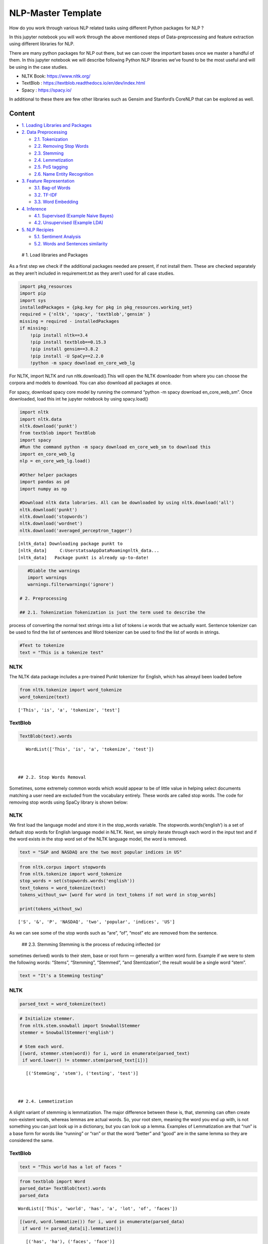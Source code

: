 .. _AlgoTrd_nlp:

NLP-Master Template
===================

How do you work through various NLP related tasks using different Python
packages for NLP ?

In this jupyter notebook you will work through the above mentioned steps
of Data-preprocessing and feature extraction using different libraries
for NLP.

There are many python packages for NLP out there, but we can cover the
important bases once we master a handful of them. In this jupyter
notebook we will describe following Python NLP libraries we’ve found to
be the most useful and will be using in the case studies.

-  NLTK Book: https://www.nltk.org/
-  TextBlob : https://textblob.readthedocs.io/en/dev/index.html
-  Spacy : https://spacy.io/

In additional to these there are few other libraries such as Gensim and
Stanford’s CoreNLP that can be explored as well.

Content
-------

-  `1. Loading Libraries and Packages <#1>`__
-  `2. Data Preprocessing <#2>`__

   -  `2.1. Tokenization <#2.1>`__
   -  `2.2. Removing Stop Words <#2.2>`__
   -  `2.3. Stemming <#2.3>`__
   -  `2.4. Lemmetization <#2.4>`__
   -  `2.5. PoS tagging <#2.5>`__
   -  `2.6. Name Entity Recognition <#2.6>`__

-  `3. Feature Representation <#3>`__

   -  `3.1. Bag-of Words <#3.1>`__
   -  `3.2. TF-IDF <#3.2>`__
   -  `3.3. Word Embedding <#3.3>`__

-  `4. Inference <#4>`__

   -  `4.1. Supervised (Example Naive Bayes) <#4.1>`__
   -  `4.2. Unsupervised (Example LDA) <#4.2>`__

-  `5. NLP Recipies <#5>`__

   -  `5.1. Sentiment Analysis <#5.1>`__
   -  `5.2. Words and Sentences similarity <#5.2>`__

 # 1. Load libraries and Packages

As a first step we check if the additional packages needed are present,
if not install them. These are checked separately as they aren’t
included in requirement.txt as they aren’t used for all case studies.

.. code:: ipython3

    import pkg_resources
    import pip
    import sys
    installedPackages = {pkg.key for pkg in pkg_resources.working_set}
    required = {'nltk', 'spacy', 'textblob','gensim' }
    missing = required - installedPackages
    if missing:
        !pip install nltk==3.4
        !pip install textblob==0.15.3
        !pip install gensim==3.8.2
        !pip install -U SpaCy==2.2.0
        !python -m spacy download en_core_web_lg

For NLTK, import NLTK and run nltk.download().This will open the NLTK
downloader from where you can choose the corpora and models to download.
You can also download all packages at once.

For spacy, download spacy core model by running the command “python -m
spacy download en_core_web_sm”. Once downloaded, load this int he
jupyter notebook by using spacy.load()

.. code:: ipython3

    import nltk
    import nltk.data
    nltk.download('punkt')
    from textblob import TextBlob
    import spacy
    #Run the command python -m spacy download en_core_web_sm to download this
    import en_core_web_lg
    nlp = en_core_web_lg.load()

    #Other helper packages
    import pandas as pd
    import numpy as np

    #Download nltk data lobraries. All can be downloaded by using nltk.download('all')
    nltk.download('punkt')
    nltk.download('stopwords')
    nltk.download('wordnet')
    nltk.download('averaged_perceptron_tagger')


.. parsed-literal::

    [nltk_data] Downloading package punkt to
    [nltk_data]     C:\Users\tatsa\AppData\Roaming\nltk_data...
    [nltk_data]   Package punkt is already up-to-date!


.. code:: ipython3

    #Diable the warnings
    import warnings
    warnings.filterwarnings('ignore')

 # 2. Preprocessing

 ## 2.1. Tokenization Tokenization is just the term used to describe the
process of converting the normal text strings into a list of tokens i.e
words that we actually want. Sentence tokenizer can be used to find the
list of sentences and Word tokenizer can be used to find the list of
words in strings.

.. code:: ipython3

    #Text to tokenize
    text = "This is a tokenize test"

NLTK
~~~~

The NLTK data package includes a pre-trained Punkt tokenizer for
English, which has alreayd been loaded before

.. code:: ipython3

    from nltk.tokenize import word_tokenize
    word_tokenize(text)




.. parsed-literal::

    ['This', 'is', 'a', 'tokenize', 'test']



TextBlob
~~~~~~~~

.. code:: ipython3

    TextBlob(text).words




.. parsed-literal::

    WordList(['This', 'is', 'a', 'tokenize', 'test'])



 ## 2.2. Stop Words Removal

Sometimes, some extremely common words which would appear to be of
little value in helping select documents matching a user need are
excluded from the vocabulary entirely. These words are called stop
words. The code for removing stop words using SpaCy library is shown
below:

NLTK
~~~~

We first load the language model and store it in the stop_words
variable. The stopwords.words(‘english’) is a set of default stop words
for English language model in NLTK. Next, we simply iterate through each
word in the input text and if the word exists in the stop word set of
the NLTK language model, the word is removed.

.. code:: ipython3

    text = "S&P and NASDAQ are the two most popular indices in US"

.. code:: ipython3

    from nltk.corpus import stopwords
    from nltk.tokenize import word_tokenize
    stop_words = set(stopwords.words('english'))
    text_tokens = word_tokenize(text)
    tokens_without_sw= [word for word in text_tokens if not word in stop_words]

    print(tokens_without_sw)


.. parsed-literal::

    ['S', '&', 'P', 'NASDAQ', 'two', 'popular', 'indices', 'US']


As we can see some of the stop words such as “are”, “of”, “most” etc are
removed from the sentence.

 ## 2.3. Stemming Stemming is the process of reducing inflected (or
sometimes derived) words to their stem, base or root form — generally a
written word form. Example if we were to stem the following words:
“Stems”, “Stemming”, “Stemmed”, “and Stemtization”, the result would be
a single word “stem”.

.. code:: ipython3

    text = "It's a Stemming testing"

NLTK
~~~~

.. code:: ipython3

    parsed_text = word_tokenize(text)

.. code:: ipython3

    # Initialize stemmer.
    from nltk.stem.snowball import SnowballStemmer
    stemmer = SnowballStemmer('english')

    # Stem each word.
    [(word, stemmer.stem(word)) for i, word in enumerate(parsed_text)
     if word.lower() != stemmer.stem(parsed_text[i])]




.. parsed-literal::

    [('Stemming', 'stem'), ('testing', 'test')]



 ## 2.4. Lemmetization

A slight variant of stemming is lemmatization. The major difference
between these is, that, stemming can often create non-existent words,
whereas lemmas are actual words. So, your root stem, meaning the word
you end up with, is not something you can just look up in a dictionary,
but you can look up a lemma. Examples of Lemmatization are that “run” is
a base form for words like “running” or “ran” or that the word “better”
and “good” are in the same lemma so they are considered the same.

TextBlob
~~~~~~~~

.. code:: ipython3

    text = "This world has a lot of faces "

.. code:: ipython3

    from textblob import Word
    parsed_data= TextBlob(text).words
    parsed_data




.. parsed-literal::

    WordList(['This', 'world', 'has', 'a', 'lot', 'of', 'faces'])



.. code:: ipython3

    [(word, word.lemmatize()) for i, word in enumerate(parsed_data)
     if word != parsed_data[i].lemmatize()]




.. parsed-literal::

    [('has', 'ha'), ('faces', 'face')]



 ## 2.5. POS Tagging

Sometimes, some extremely common words which would appear to be of
little value in helping select documents matching a user need are
excluded from the vocabulary entirely. These words are called stop words

.. code:: ipython3

    text = 'Google is looking at buying U.K. startup for $1 billion'

TextBlob
~~~~~~~~

.. code:: ipython3

    TextBlob(text).tags




.. parsed-literal::

    [('Google', 'NNP'),
     ('is', 'VBZ'),
     ('looking', 'VBG'),
     ('at', 'IN'),
     ('buying', 'VBG'),
     ('U.K.', 'NNP'),
     ('startup', 'NN'),
     ('for', 'IN'),
     ('1', 'CD'),
     ('billion', 'CD')]



Spacy- doing all at ones
------------------------

When you call nlp on a text, spaCy first tokenizes the text to produce a
Doc object. The Doc is then processed in several different steps – this
is also referred to as the processing pipeline. The pipeline used by the
default models consists of a tagger, a parser and an entity recognizer.
Each pipeline component returns the processed Doc, which is then passed
on to the next component.

.. figure:: attachment:image.png
   :alt: image.png

   image.png

All the preprocessing items including tokenization, stop words removal,
lemmatization, getting POS and NER etc. can be performed in one go using
spaCy. An example is demonstrated below. We will go through the example
of NER in the next section.

.. code:: ipython3

    text = 'Google is looking at buying U.K. startup for $1 billion'
    doc = nlp(text)

.. code:: ipython3

    pd.DataFrame([[t.text, t.is_stop, t.lemma_, t.pos_]
                  for t in doc],
                 columns=['Token', 'is_stop_word','lemma', 'POS'])




.. raw:: html

    <div>
    <style scoped>
        .dataframe tbody tr th:only-of-type {
            vertical-align: middle;
        }

        .dataframe tbody tr th {
            vertical-align: top;
        }

        .dataframe thead th {
            text-align: right;
        }
    </style>
    <table border="1" class="dataframe">
      <thead>
        <tr style="text-align: right;">
          <th></th>
          <th>Token</th>
          <th>is_stop_word</th>
          <th>lemma</th>
          <th>POS</th>
        </tr>
      </thead>
      <tbody>
        <tr>
          <th>0</th>
          <td>Google</td>
          <td>False</td>
          <td>Google</td>
          <td>PROPN</td>
        </tr>
        <tr>
          <th>1</th>
          <td>is</td>
          <td>True</td>
          <td>be</td>
          <td>VERB</td>
        </tr>
        <tr>
          <th>2</th>
          <td>looking</td>
          <td>False</td>
          <td>look</td>
          <td>VERB</td>
        </tr>
        <tr>
          <th>3</th>
          <td>at</td>
          <td>True</td>
          <td>at</td>
          <td>ADP</td>
        </tr>
        <tr>
          <th>4</th>
          <td>buying</td>
          <td>False</td>
          <td>buy</td>
          <td>VERB</td>
        </tr>
        <tr>
          <th>5</th>
          <td>U.K.</td>
          <td>False</td>
          <td>U.K.</td>
          <td>PROPN</td>
        </tr>
        <tr>
          <th>6</th>
          <td>startup</td>
          <td>False</td>
          <td>startup</td>
          <td>NOUN</td>
        </tr>
        <tr>
          <th>7</th>
          <td>for</td>
          <td>True</td>
          <td>for</td>
          <td>ADP</td>
        </tr>
        <tr>
          <th>8</th>
          <td>$</td>
          <td>False</td>
          <td>$</td>
          <td>SYM</td>
        </tr>
        <tr>
          <th>9</th>
          <td>1</td>
          <td>False</td>
          <td>1</td>
          <td>NUM</td>
        </tr>
        <tr>
          <th>10</th>
          <td>billion</td>
          <td>False</td>
          <td>billion</td>
          <td>NUM</td>
        </tr>
      </tbody>
    </table>
    </div>



spaCy also performs NER that we will discuss in the next section, along
with the word embedding which we will also cover in the next section.
Given NER performs a wide range of NLP related tasks in one go, it is
highly recommended. We will be using spaCy extensively in our case
studies. The list of all the task that can be performed using spaCy is
mentioned in the list below.

.. code:: ipython3

    attributes = [a for a in dir(doc) if not a.startswith('_')]
    print(attributes)


.. parsed-literal::

    ['cats', 'char_span', 'count_by', 'doc', 'ents', 'extend_tensor', 'from_array', 'from_bytes', 'from_disk', 'get_extension', 'get_lca_matrix', 'has_extension', 'has_vector', 'is_nered', 'is_parsed', 'is_sentenced', 'is_tagged', 'lang', 'lang_', 'mem', 'merge', 'noun_chunks', 'noun_chunks_iterator', 'print_tree', 'remove_extension', 'retokenize', 'sentiment', 'sents', 'set_extension', 'similarity', 'tensor', 'text', 'text_with_ws', 'to_array', 'to_bytes', 'to_disk', 'to_json', 'user_data', 'user_hooks', 'user_span_hooks', 'user_token_hooks', 'vector', 'vector_norm', 'vocab']


 ## 2.6. Name Entity Recognition

Named Entity Recognition, popularly referred to as N.E.R is a process
that seeks to locate and classify named entities in text into
pre-defined categories such as the names of persons, organizations,
locations, expressions of times, quantities, monetary values,
percentages, etc. NER is used in many fields in Natural Language
Processing (NLP), and it can help answering many real-world questions.
The NER performed using spaCy is shown below.

.. code:: ipython3

    text = 'Google is looking at buying U.K. startup for $1 billion'

SpaCy
~~~~~

.. code:: ipython3

    for entity in nlp(text).ents:
        print("Entity: ", entity.text)
        print("Entity Type: %s | %s" % (entity.label_, spacy.explain(entity.label_)))
        print("--")


.. parsed-literal::

    Entity:  Google
    Entity Type: ORG | Companies, agencies, institutions, etc.
    --
    Entity:  U.K.
    Entity Type: GPE | Countries, cities, states
    --
    Entity:  $1 billion
    Entity Type: MONEY | Monetary values, including unit
    --


.. code:: ipython3

    from spacy import displacy
    displacy.render(nlp(text), style="ent", jupyter = True)



.. raw:: html

    <div class="entities" style="line-height: 2.5; direction: ltr">
    <mark class="entity" style="background: #7aecec; padding: 0.45em 0.6em; margin: 0 0.25em; line-height: 1; border-radius: 0.35em; box-decoration-break: clone; -webkit-box-decoration-break: clone">
        Google
        <span style="font-size: 0.8em; font-weight: bold; line-height: 1; border-radius: 0.35em; text-transform: uppercase; vertical-align: middle; margin-left: 0.5rem">ORG</span>
    </mark>
     is looking at buying
    <mark class="entity" style="background: #feca74; padding: 0.45em 0.6em; margin: 0 0.25em; line-height: 1; border-radius: 0.35em; box-decoration-break: clone; -webkit-box-decoration-break: clone">
        U.K.
        <span style="font-size: 0.8em; font-weight: bold; line-height: 1; border-radius: 0.35em; text-transform: uppercase; vertical-align: middle; margin-left: 0.5rem">GPE</span>
    </mark>
     startup for
    <mark class="entity" style="background: #e4e7d2; padding: 0.45em 0.6em; margin: 0 0.25em; line-height: 1; border-radius: 0.35em; box-decoration-break: clone; -webkit-box-decoration-break: clone">
        $1 billion
        <span style="font-size: 0.8em; font-weight: bold; line-height: 1; border-radius: 0.35em; text-transform: uppercase; vertical-align: middle; margin-left: 0.5rem">MONEY</span>
    </mark>
    </div>


 # 3. Feature Representation

The vast majority of NLP related data is created for human consumption
and as such is stored in an unstructured format, such as news feed
articles, PDF reports, social media posts and audio files, which cannot
be readily processed by computers. Following the preprocessing steps
discussed in the previous section, in order for the information content
to be conveyed to the statistical inference algorithm, the preprocessed
tokens need to be translated into predictive features. A model is used
to embed raw text into a vector space where we can use the data science
tool.

Feature representation involves two things: \* A vocabulary of known
words. \* A measure of the presence of known words.

The intuition behind the Feature Representation is that documents are
similar if they have similar content. Also, we can learn something about
the meaning of the document from its content alone. For example, if our
dictionary contains the words {Learning, is, the, not, great}, and we
want to vectorize the text “Learning is great”, we would have the
following vector: (1, 1, 0, 0, 1).

Some of the feature representation methods are as follows: \* Bag of
Words- word count \* Tf-Idf \* Word Embedding \* Pretrained word
embedding models ( Word2vec, GloVe) \* Customized deep Learning based

There are Feature representation(or vector representation) such as
one-hot encoding of text, n-grams etc which are similar to the types
mentioned above.

 ## 3.1. Bag of Words - Word Count

In natural language processing, a common technique for extracting
features from text is to place all of the words that occur in the text
in a bucket. This aproach is called a bag of words model or BoW for
short. It’s referred to as a “bag” of words because any information
about the structure of the sentence is lost.The CountVectorizer from
sklearn provides a simple way to both tokenize a collection of text
documents and encode new documents using that vocabulary.The
fit_transform function learns the vocabulary from one or more documents
and encodes each document in the word as a vector.

.. code:: ipython3

    sentences = [
    'The stock price of google jumps on the earning data today',
    'Google plunge on China Data!'
    ]

.. code:: ipython3

    from sklearn.feature_extraction.text import CountVectorizer
    vectorizer = CountVectorizer()
    print( vectorizer.fit_transform(sentences).todense() )
    print( vectorizer.vocabulary_ )


.. parsed-literal::

    [[0 1 1 1 1 1 1 0 1 1 2 1]
     [1 1 0 1 0 0 1 1 0 0 0 0]]
    {'the': 10, 'stock': 9, 'price': 8, 'of': 5, 'google': 3, 'jumps': 4, 'on': 6, 'earning': 2, 'data': 1, 'today': 11, 'plunge': 7, 'china': 0}


We can see an array version of the encoded vector showing a count of 1
occurrence for each word except the (index and id 10) that has an
occurrence of 2. Word counts are a good starting point, but are very
basic.One issue with simple counts is that some words like “the” will
appear many times and their large counts will not be very meaningful in
the encoded vectors.

 ## 3.2. TF-IDF

An alternative is to calculate word frequencies, and by far the most
popular method is called TF-IDF. This is an acronym than stands for
“Term Frequency – Inverse Document” Frequency which are the components
of the resulting scores assigned to each word.

-  Term Frequency: This summarizes how often a given word appears within
   a document.
-  Inverse Document Frequency: This downscales words that appear a lot
   across documents. Without going into the math, TF-IDF are word
   frequency scores that try to highlight words that are more
   interesting, e.g. frequent in a document but not across documents.

The TfidfVectorizer will tokenize documents, learn the vocabulary and
inverse document frequency weightings, and allow you to encode new
documents.

.. code:: ipython3

    from sklearn.feature_extraction.text import TfidfVectorizer
    vectorizer = TfidfVectorizer(max_features=1000, stop_words='english')
    TFIDF = vectorizer.fit_transform(sentences)
    print(vectorizer.get_feature_names()[-10:])
    print(TFIDF.shape)
    print(TFIDF.toarray())


.. parsed-literal::

    ['china', 'data', 'earning', 'google', 'jumps', 'plunge', 'price', 'stock', 'today']
    (2, 9)
    [[0.         0.29017021 0.4078241  0.29017021 0.4078241  0.
      0.4078241  0.4078241  0.4078241 ]
     [0.57615236 0.40993715 0.         0.40993715 0.         0.57615236
      0.         0.         0.        ]]


A vocabulary of 9 words is learned from the documents and each word is
assigned a unique integer index in the output vector. The sentences are
encoded as an 9-element sparse array and we can review the final
scorings of each word with different values from the other words in the
vocabulary.

 ## 3.3. Word Embedding

A word embedding is a class of approaches for representing words and
documents using a dense vector representation.

It is an improvement over more the traditional bag-of-word model
encoding schemes where large sparse vectors were used to represent each
word or to score each word within a vector to represent an entire
vocabulary. These representations were sparse because the vocabularies
were vast and a given word or document would be represented by a large
vector comprised mostly of zero values.

Instead, in an embedding, words are represented by dense vectors where a
vector represents the projection of the word into a continuous vector
space.The position of a word within the vector space is learned from
text and is based on the words that surround the word when it is used.
The position of a word in the learned vector space is referred to as its
embedding.

Two popular examples of methods of learning word embeddings from text
include: \* Pretained models( i.e. Word2Vec, glove etc.) \* Developing
custom models

In addition to these carefully designed methods, a word embedding can be
learned as part of a deep learning model. This can be a slower approach,
but tailors the model to a specific training dataset.

3.3.1 Pretrained word embedding models
~~~~~~~~~~~~~~~~~~~~~~~~~~~~~~~~~~~~~~

3.3.1.1 Pretrained model- SpaCy
~~~~~~~~~~~~~~~~~~~~~~~~~~~~~~~

SpaCy comes with inbuilt representation of text as vectors at different
levels of word, sentence and document. The underlying vector
representations come from a word embedding model which generally
produces a dense multi-dimensional semantic representation of words (as
shown in the example below). The word embedding model includes 20k
unique vectors with 300 dimensions. Using this vector representation, we
can calculate similarities and dissimilarities between tokens, named
entities, noun phrases, sentences and documents.

The word embedding in Spacy is performed first by first loading the
model, and then processing text. The vectors can be accessed directly
using the .vector attribute of each processed token (word). The mean
vector for the entire sentence is also calculated simply using .vector,
providing a very convenient input for machine learning models based on
sentences.

.. code:: ipython3

    doc = nlp("Apple orange cats dogs")

.. code:: ipython3

    print("Vector representation of the sentence for first 10 features: \n", doc.vector[0:10])


.. parsed-literal::

    Vector representation of the sentence for first 10 features:
     [-0.30732775  0.22351399 -0.110111   -0.367025   -0.13430001  0.13790375
     -0.24379876 -0.10736975  0.2715925   1.3117325 ]


3.3.1.2. Word2Vec
~~~~~~~~~~~~~~~~~

.. code:: ipython3

    from gensim.models import Word2Vec

.. code:: ipython3

    sentences = [
    ['The','stock','price', 'of', 'Google', 'increases'],
    ['Google','plunge',' on','China',' Data!']]
    # train model
    model = Word2Vec(sentences, min_count=1)
    # summarize the loaded model
    print(model)
    words = list(model.wv.vocab)
    print(words)
    print(model['Google'][1:5])


.. parsed-literal::

    Word2Vec(vocab=10, size=100, alpha=0.025)
    ['The', 'stock', 'price', 'of', 'Google', 'increases', 'plunge', ' on', 'China', ' Data!']
    [ 0.00217071 -0.00090912 -0.00315378  0.00301918]


 # 4. Interpretation Like all other artificial intelligence tasks, the
inference generated by an NLP application usually needs to be translated
into a decision in order to be actionable.Inference in ML falls under
three broad categories, namely supervised, unsupervised and
reinforcement learning. While the type of inference required depends on
the business problem and the type of training data, in NLP the most
commonly used algorithms are supervised or unsupervised.

In the past years, neural network architectures, such as recurrent
neural networks (RNNs) and convolutional neural networks (CNNs), have
dominated NLP-based inference.

 ## 4.1. Supervised Learning Example-Naive Bayes

One of the most commonly used supervised methodologies in NLP is the
Naïve Bayes model, which assumes that all word features are independent
of each other given the class labels. Due to this simplifying
assumptions, Naïve Bayes is very compatible with a bag-of-words word
representation.

.. code:: ipython3

    senteces = [
    'The stock price of google jumps on the earning data today',
    'Google plunge on China Data!']
    sentiment = (1, 0)
    data = pd.DataFrame({'Sentence':senteces,
            'sentiment':sentiment})

.. code:: ipython3

    from sklearn.feature_extraction.text import CountVectorizer
    vect = CountVectorizer().fit(data['Sentence'])
    X_train_vectorized = vect.transform(data['Sentence'])

.. code:: ipython3

    from sklearn.naive_bayes import MultinomialNB
    clfrNB = MultinomialNB(alpha = 0.1)
    clfrNB.fit(X_train_vectorized, data['sentiment'])

    preds = clfrNB.predict(vect.transform(['Apple price plunge', 'Amazon Price jumps']))
    preds




.. parsed-literal::

    array([0, 1], dtype=int64)



As we can see that the Naive Bayes trains the model fairly well from the
two sentences. The model gives a sentiment of 0 for the sentence “Apple
price plunge” and 1 for the sentence “Amazon Price jumps”, given the
sentence used for training also had keywords “plunge” and “jumps” as
were assigned to sentiments of 0 and 1 respectively.

 ## 4.2. Unsupervised Learning Example-LDA LDA model is the most popular
topic model because it tends to produce meaningful topics that humans
can relate to, can assign topics to new documents, and is extensible.
Variants of LDA models can include metadata such as authors, or image
data, or learn hierarchical topics Given a set of documents, assume that
there are some latent topics of documents that are not observed. Each
document has a distribution over these topics.

.. code:: ipython3

    sentences = [
    'The stock price of google jumps on the earning data today',
    'Google plunge on China Data!'
    ]

.. code:: ipython3

    #Getting the bag-of words
    from sklearn.decomposition import LatentDirichletAllocation
    vect=CountVectorizer(ngram_range=(1,1),stop_words='english')
    sentences_vec=vect.fit_transform(sentences)

    #Running LDA on the bag of words.
    from sklearn.feature_extraction.text import CountVectorizer
    lda=LatentDirichletAllocation(n_components=3)
    lda.fit_transform(sentences_vec)




.. parsed-literal::

    array([[0.04283242, 0.91209857, 0.04506902],
           [0.0679334 , 0.07059544, 0.86147116]])



The model produces two smaller matrices. We will be discussing the
interpretation further in the third case study.

 # 5 NLP Recipies

 ## 5.1. Sentiment Analysis

Sentiment analysis is contextual mining of text which identifies and
extracts subjective information in source material, and helping us
understand the sentiments behind a text.

With the help of Sentiment Analysis using Textblob the sentiment
analysis can be performed in few lines of code. TextBlob provides
polarity and subjectivity estimates for parsed documents using
dictionaries provided by the Pattern library. The polarity defines the
phase of emotions expressed in the analyzed sentence. Polarity alone is
not enough to deal with complex text sentences. Subjectivity helps in
determining personal states of the speaker including Emotions, Beliefs
and opinions. It has values from 0 to 1 and a value closer to 0 shows
the sentence is objective and vice versa.

The texblob sentiment function is pretrained and map adjectives
frequently found in movie reviews(source code:
https://textblob.readthedocs.io/en/dev/_modules/textblob/en/sentiments.html)
to sentiment polarity scores, ranging from -1 to +1 (negative ↔
positive) and a similar subjectivity score (objective ↔ subjective).

The .sentiment attribute provides the average for each over the relevant
tokens, whereas the .sentiment_assessments attribute lists the
underlying values for each token.

.. code:: ipython3

    text1 = "Bayer (OTCPK:BAYRY) started the week up 3.5% to €74/share in Frankfurt, touching their highest level in 14 months, after the U.S. government said a $25M glyphosate decision against the company should be reversed."
    text2 = "Apple declares poor in revenues"

.. code:: ipython3

    TextBlob(text1).sentiment.polarity




.. parsed-literal::

    0.5



.. code:: ipython3

    TextBlob(text1).sentiment_assessments




.. parsed-literal::

    Sentiment(polarity=0.5, subjectivity=0.5, assessments=[(['touching'], 0.5, 0.5, None)])



.. code:: ipython3

    TextBlob(text2).sentiment.polarity




.. parsed-literal::

    -0.4



.. code:: ipython3

    TextBlob(text2).sentiment_assessments




.. parsed-literal::

    Sentiment(polarity=-0.4, subjectivity=0.6, assessments=[(['poor'], -0.4, 0.6, None)])



We see that the first sentiment has positive sentiment and the second
text has negative sentiments. Looking at the subjectivity, the second
sentence has more subjectivity as compared to the first one. However,
looking at the words that give rise to the sentiments, the word
“touching” and not “high” causes positive sentiment in sentence one. So,
probably a sentiment analysis algorithm pretrained on movie/product
reviews might not perform well with news sentiment analysis. Hence
probably, additional training for the stock sentiments might be needed.

 ## 5.2. Text Similarity Finding similarity between text is at the heart
of almost all text mining methods, for example, text classification,
clustering, recommendation, and many more. In order to calculate
similarity between two text snippets, the usual way is to convert the
text into its corresponding vector representation, for which there are
many methods like word embedding of text, and then calculate similarity
or difference using different distance metrics such as cosine-similarity
and euclidean distance applicable to vectors. The underlying vector
representations come from a word embedding model which generally
produces a dense multi-dimensional semantic representation of words (as
shown in the example). Using this vector representation, we can
calculate similarities and dissimilarities between tokens, named
entities, noun phrases, sentences and documents. The example below shows
how to calculate similarities between two documents and tokens.

.. code:: ipython3

    text1 = "Barack Obama was the 44th president of the United States of America."
    text2 = "Donald Trump is the 45th president of the United States of America."
    text3 = "SpaCy and NLTK are two popular NLP libraries in Python community."
    doc1 = nlp(text1); doc2 = nlp(text2); doc3 = nlp(text3);

.. code:: ipython3

    def text_similarity(inp_obj1, inp_obj2):
        return inp_obj1.similarity(inp_obj2)

.. code:: ipython3

    print("Similarity between doc1 and doc2: ", text_similarity(doc1, doc2))
    print("Similarity between doc1 and doc3: ", text_similarity(doc1, doc3))


.. parsed-literal::

    Similarity between doc1 and doc2:  0.9525886414220489
    Similarity between doc1 and doc3:  0.5184867892507579


.. code:: ipython3

    def token_similarity(doc):
        for token1 in doc:
            for token2 in doc:
                print("Token 1: %s, Token 2: %s - Similarity: %f" % (token1.text, token2.text, token1.similarity(token2)))

    doc4 = nlp("Apple orange cats")
    token_similarity(doc4)


.. parsed-literal::

    Token 1: Apple, Token 2: Apple - Similarity: 1.000000
    Token 1: Apple, Token 2: orange - Similarity: 0.561892
    Token 1: Apple, Token 2: cats - Similarity: 0.218511
    Token 1: orange, Token 2: Apple - Similarity: 0.561892
    Token 1: orange, Token 2: orange - Similarity: 1.000000
    Token 1: orange, Token 2: cats - Similarity: 0.267099
    Token 1: cats, Token 2: Apple - Similarity: 0.218511
    Token 1: cats, Token 2: orange - Similarity: 0.267099
    Token 1: cats, Token 2: cats - Similarity: 1.000000
